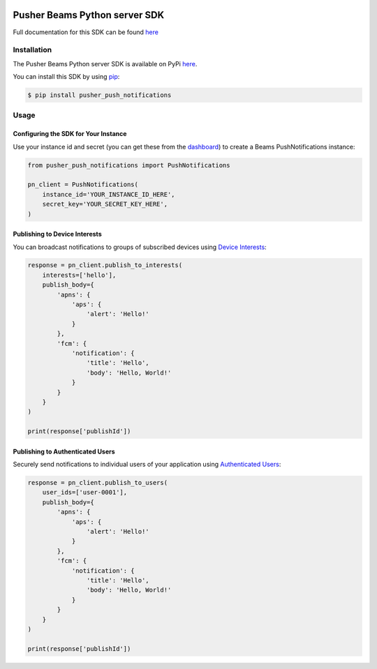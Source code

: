 .. image:: https://travis-ci.org/pusher/push-notifications-python.svg?branch=master
   :target: https://travis-ci.org/pusher/push-notifications-python
.. image:: https://codecov.io/gh/pusher/push-notifications-python/branch/master/graph/badge.svg
  :target: https://codecov.io/gh/pusher/push-notifications-python

Pusher Beams Python server SDK
==============================
Full documentation for this SDK can be found `here <https://docs.pusher.com/beams/reference/server-sdk-python>`__

Installation
------------
The Pusher Beams Python server SDK is available on PyPi
`here <https://pypi.python.org/pypi/pusher_push_notifications/>`__.

You can install this SDK by using
`pip <https://pip.pypa.io/en/stable/installing/>`__:

.. code::

    $ pip install pusher_push_notifications


Usage
-----

Configuring the SDK for Your Instance
~~~~~~~~~~~~~~~~~~~~~~~~~~~~~~~~~~~~~
Use your instance id and secret (you can get these from the
`dashboard <https://dash.pusher.com/beams>`__) to create a Beams PushNotifications instance:

.. code::

  from pusher_push_notifications import PushNotifications

  pn_client = PushNotifications(
      instance_id='YOUR_INSTANCE_ID_HERE',
      secret_key='YOUR_SECRET_KEY_HERE',
  )

Publishing to Device Interests
~~~~~~~~~~~~~~~~~~~~~~~~~~~~~~

You can broadcast notifications to groups of subscribed devices using `Device Interests <https://docs.pusher.com/beams/concepts/device-interests>`__:

.. code::

  response = pn_client.publish_to_interests(
      interests=['hello'],
      publish_body={
          'apns': {
              'aps': {
                  'alert': 'Hello!'
              }
          },
          'fcm': {
              'notification': {
                  'title': 'Hello',
                  'body': 'Hello, World!'
              }
          }
      }
  )

  print(response['publishId'])

Publishing to Authenticated Users
~~~~~~~~~~~~~~~~~~~~~~~~~~~~~~~~~

Securely send notifications to individual users of your application using `Authenticated Users <https://docs.pusher.com/beams/concepts/authenticated-users>`__:

.. code::

  response = pn_client.publish_to_users(
      user_ids=['user-0001'],
      publish_body={
          'apns': {
              'aps': {
                  'alert': 'Hello!'
              }
          },
          'fcm': {
              'notification': {
                  'title': 'Hello',
                  'body': 'Hello, World!'
              }
          }
      }
  )

  print(response['publishId'])
